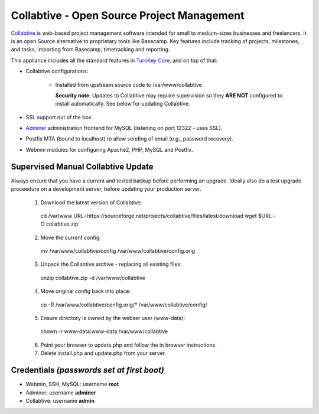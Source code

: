 Collabtive - Open Source Project Management
===========================================

`Collabtive`_ is web-based project management software intended for
small to medium-sizes businesses and freelancers. It is an open Source
alternative to proprietary tools like Basecamp. Key features include
tracking of projects, milestones, and tasks, importing from Basecamp,
timetracking and reporting.

This appliance includes all the standard features in `TurnKey Core`_,
and on top of that:

- Collabtive configurations:
   
   - Installed from upstream source code to /var/www/collabtive

     **Security note**: Updates to Collabtive may require supervision so
     they **ARE NOT** configured to install automatically. See below for
     updating Collabtive.

- SSL support out of the box.
- `Adminer`_ administration frontend for MySQL (listening on port
  12322 - uses SSL).
- Postfix MTA (bound to localhost) to allow sending of email (e.g.,
  password recovery).
- Webmin modules for configuring Apache2, PHP, MySQL and Postfix.

Supervised Manual Collabtive Update
-----------------------------------

Always ensure that you have a current and tested backup before performing an
upgrade. Ideally also do a test upgrade proceedure on a development server,
before updating your production server.

  1. Download the latest version of Collabtive::

    cd /var/www
    URL=https://sourceforge.net/projects/collabtive/files/latest/download
    wget $URL -O collabtive.zip

  2. Move the current config::

    mv /var/www/collabtive/config /var/www/collabtive/config.orig

  3. Unpack the Collabtive archive - replacing all existing files::

    unzip collabtive.zip -d /var/www/collabtive

  4. Move original config back into place::

    cp -R /var/www/collabtive/config.orig/* /var/www/collabtive/config/

  5. Ensure directory is owned by the webser user (www-data)::

    chown -r www-data:www-data /var/www/collabtive

  6. Point your browser to update.php and follow the in browser instructions.

  7. Delete install.php and update.php from your server.

Credentials *(passwords set at first boot)*
-------------------------------------------

- Webmin, SSH, MySQL: username **root**
- Adminer: username **adminer**
- Collabtive: username **admin**


.. _Collabtive: http://collabtive.o-dyn.de/
.. _TurnKey Core: https://www.turnkeylinux.org/core
.. _Adminer: https://www.adminer.org/
